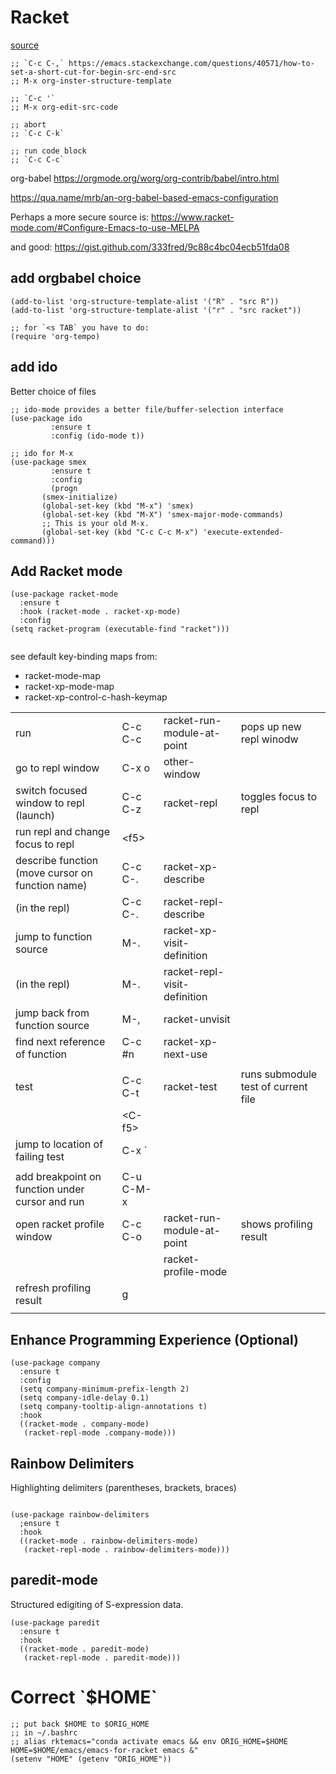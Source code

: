 * Racket

[[https://www.linw1995.com/en/blog/Write-Racket-With-Emacs/][source]]

#+BEGIN_SRC elisp
  ;; `C-c C-,` https://emacs.stackexchange.com/questions/40571/how-to-set-a-short-cut-for-begin-src-end-src
  ;; M-x org-inster-structure-template

  ;; `C-c '`
  ;; M-x org-edit-src-code

  ;; abort
  ;; `C-c C-k`

  ;; run code block
  ;; `C-c C-c`
#+END_SRC

org-babel
https://orgmode.org/worg/org-contrib/babel/intro.html

https://qua.name/mrb/an-org-babel-based-emacs-configuration


Perhaps a more secure source is:
https://www.racket-mode.com/#Configure-Emacs-to-use-MELPA

and good:
https://gist.github.com/333fred/9c88c4bc04ecb51fda08


** add orgbabel choice

#+begin_src elisp
  (add-to-list 'org-structure-template-alist '("R" . "src R"))
  (add-to-list 'org-structure-template-alist '("r" . "src racket"))

  ;; for `<s TAB` you have to do:
  (require 'org-tempo)
#+end_src

#+RESULTS:
: org-tempo


** add ido
Better choice of files

#+begin_src elisp
  ;; ido-mode provides a better file/buffer-selection interface
  (use-package ido
	       :ensure t
	       :config (ido-mode t))
             
  ;; ido for M-x
  (use-package smex
	       :ensure t
	       :config
	       (progn
		 (smex-initialize)
		 (global-set-key (kbd "M-x") 'smex)
		 (global-set-key (kbd "M-X") 'smex-major-mode-commands)
		 ;; This is your old M-x.
		 (global-set-key (kbd "C-c C-c M-x") 'execute-extended-command)))
#+end_src




** Add Racket mode

#+begin_src elisp
  (use-package racket-mode
    :ensure t
    :hook (racket-mode . racket-xp-mode)
    :config
  (setq racket-program (executable-find "racket")))

#+end_src

#+RESULTS:
| racket-xp-mode |

see default key-binding maps from:
- racket-mode-map
- racket-xp-mode-map
- racket-xp-control-c-hash-keymap

| run                                              | C-c C-c   | racket-run-module-at-point   | pops up new repl winodw             |
| go to repl window                                | C-x o     | other-window                 |                                     |
| switch focused window to repl (launch)           | C-c C-z   | racket-repl                  | toggles focus to repl               |
| run repl and change focus to repl                | <f5>      |                              |                                     |
| describe function (move cursor on function name) | C-c C-.   | racket-xp-describe           |                                     |
| (in the repl)                                    | C-c C-.   | racket-repl-describe         |                                     |
| jump to function source                          | M-.       | racket-xp-visit-definition   |                                     |
| (in the repl)                                    | M-.       | racket-repl-visit-definition |                                     |
| jump back from function source                   | M-,       | racket-unvisit               |                                     |
| find next reference of function                  | C-c #n    | racket-xp-next-use           |                                     |
|                                                  |           |                              |                                     |
| test                                             | C-c C-t   | racket-test                  | runs submodule test of current file |
|                                                  | <C-f5>    |                              |                                     |
| jump to location of failing test                 | C-x `     |                              |                                     |
|                                                  |           |                              |                                     |
| add breakpoint on function under cursor and run  | C-u C-M-x |                              |                                     |
| open racket profile window                       | C-c C-o   | racket-run-module-at-point   | shows profiling result              |
|                                                  |           | racket-profile-mode          |                                     |
| refresh profiling result                         | g         |                              |                                     |
|                                                  |           |                              |                                     |






** Enhance Programming Experience (Optional)

#+begin_src elisp
  (use-package company
    :ensure t
    :config
    (setq company-minimum-prefix-length 2)
    (setq company-idle-delay 0.1)
    (setq company-tooltip-align-annotations t)
    :hook
    ((racket-mode . company-mode)
     (racket-repl-mode .company-mode)))
#+end_src

#+RESULTS:
| company |

** Rainbow Delimiters

Highlighting delimiters (parentheses, brackets, braces)

#+begin_src elisp

  (use-package rainbow-delimiters
    ;ensure t
    :hook
    ((racket-mode . rainbow-delimiters-mode)
     (racket-repl-mode . rainbow-delimiters-mode)))
#+end_src

#+RESULTS:
| rainbow-delimiters-mode | paredit-mode |

** paredit-mode

Structured edigiting of S-expression data.

#+begin_src elisp
  (use-package paredit
    :ensure t
    :hook
    ((racket-mode . paredit-mode)
     (racket-repl-mode . paredit-mode)))
#+end_src

#+RESULTS:
| paredit-mode |



* Correct `$HOME`

#+begin_src elisp
;; put back $HOME to $ORIG_HOME
;; in ~/.bashrc 
;; alias rktemacs="conda activate emacs && env ORIG_HOME=$HOME HOME=$HOME/emacs/emacs-for-racket emacs &"
(setenv "HOME" (getenv "ORIG_HOME"))
#+end_src
